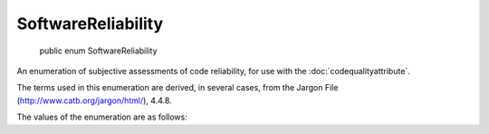 ﻿SoftwareReliability
===================

    public enum SoftwareReliability

An enumeration of subjective assessments of code reliability, for use with the :doc:`codequalityattribute`.

The terms used in this enumeration are derived, in several cases, from the Jargon File (http://www.catb.org/jargon/html/), 4.4.8.

The values of the enumeration are as follows:

.. glossary::

  Broken
    1. Not working according to design (of programs). This is the mainstream sense.

    2. Improperly designed, This sense carries a more or less disparaging implication that the designer should have known better, while sense 1 doesn't necessarily assign blame. Which of senses 1 or 2 is intended is conveyed by context and nonverbal cues.

  Flaky
    Subject to frequent lossage. This use is of course related to the common slang use of the word to describe a person as eccentric, crazy, or just unreliable. A system that is flaky is working, sort of — enough that you are tempted to try to use it — but fails frequently enough that the odds in favor of finishing what you start are low.

  Fragile
    Said of software that is functional but easily broken by changes in operating environment or configuration, or by any minor tweak to the software itself. Also, any system that responds inappropriately and disastrously to abnormal but expected external stimuli; e.g., a file system that is usually totally scrambled by a power failure is said to be brittle [fragile].

  Solid
    The assumed default reliability.

  Robust
    "Said of a system that has demonstrated an ability to recover gracefully from the whole range of exceptional inputs and situations in a given environment. One step below bulletproof. Carries the additional connotation of elegance in addition to just careful attention to detail.

  Bulletproof
    "Used of an algorithm or implementation considered extremely robust; lossage-resistant; capable of correctly recovering from any imaginable exception condition — a rare and valued quality. Implies that the programmer has thought of all possible errors, and added code to protect against each one.

